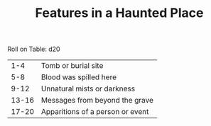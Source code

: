 #+TITLE: Features in a Haunted Place

Roll on Table: d20
  |   1-4 | Tomb or burial site                   |
  |   5-8 | Blood was spilled here                |
  |  9-12 | Unnatural mists or darkness           |
  | 13-16 | Messages from beyond the grave        |
  | 17-20 | Apparitions of a person or event      |
